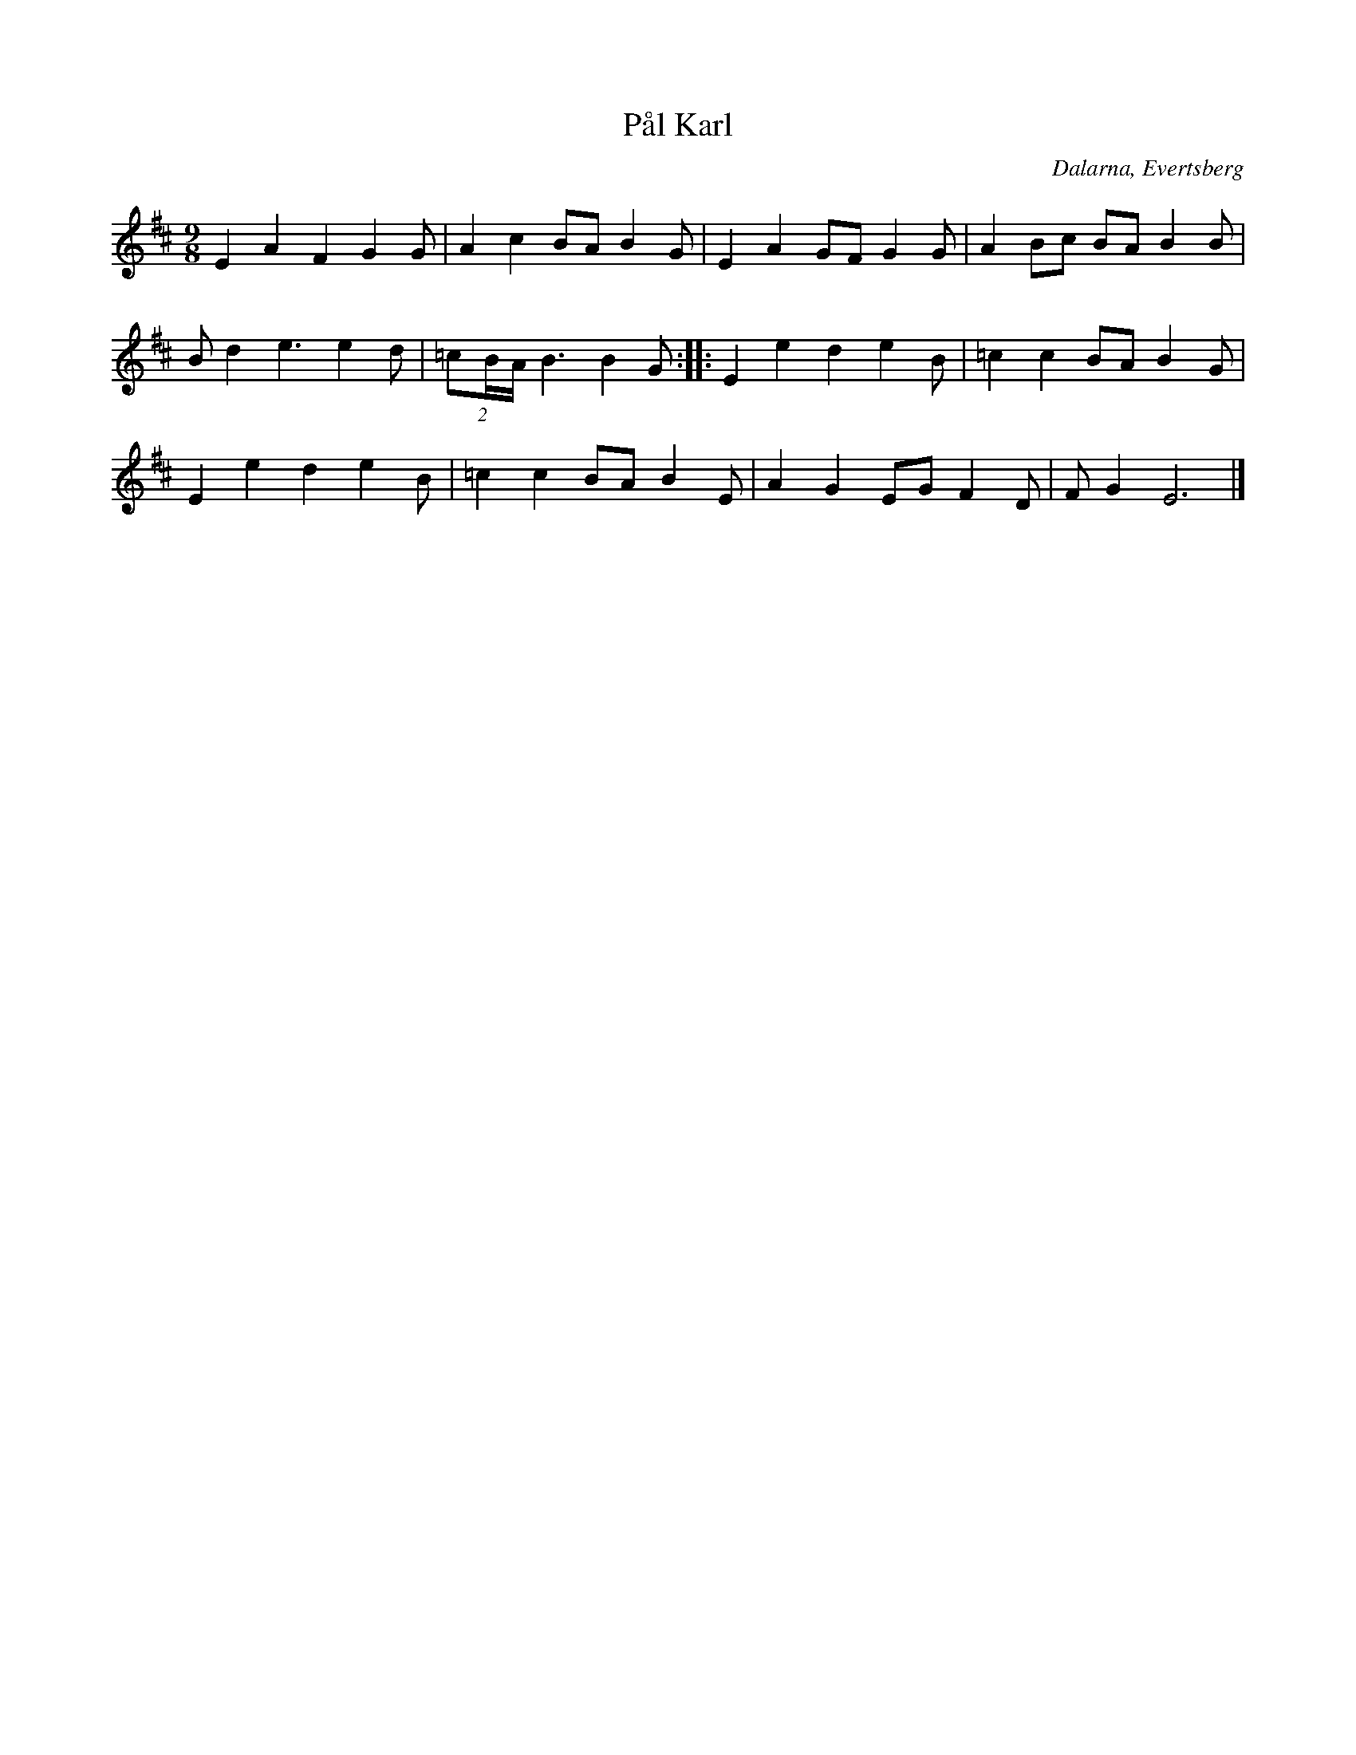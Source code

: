 %%abc-charset utf-8

X: 255
T: Pål Karl
R: Polska
S: efter Pål Karl Persson
S: Känd genom Hedningarna
O: Dalarna, Evertsberg
D: Hedningarna
Z: Håkan Lidén, 2008-09-27
N: Spelbar på säckpipa i E-dorisk med viss modifikation
M: 9/8
L: 1/8
K: Edor
E2 A2 F2 G2 G | A2 c2 BA B2 G | E2 A2 GF G2 G | A2 Bc BA B2 B |
Bd2 e3 e2d | (2:3:3=cB/A/ B3 B2G :: E2 e2 d2 e2 B | =c2 c2 BA B2G | 
E2 e2 d2 e2 B | =c2 c2 BA B2E | A2 G2 EG F2D | FG2 E6 |]

